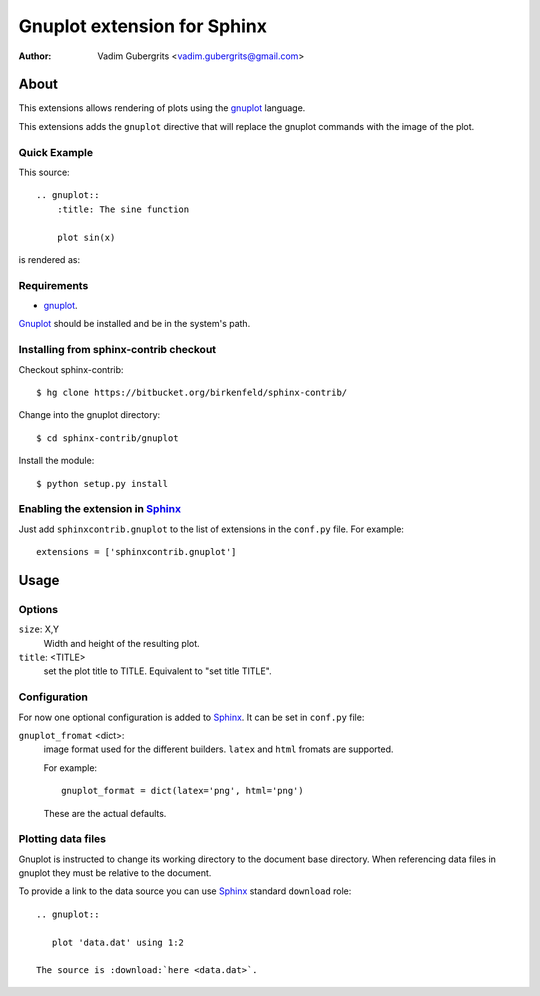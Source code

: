 .. -*- restructuredtext -*-

=============================
Gnuplot extension for Sphinx
=============================

:author: Vadim Gubergrits <vadim.gubergrits@gmail.com>


About
=====

This extensions allows rendering of plots using the gnuplot_ language. 

This extensions adds the ``gnuplot`` directive that will replace the gnuplot
commands with the image of the plot. 


Quick Example
-------------

This source::

    .. gnuplot::
        :title: The sine function

        plot sin(x)

is rendered as:

.. gnuplot::
    :title: The sine function

    plot sin(x)



Requirements
------------

* gnuplot_.

Gnuplot_ should be installed and be in the system's path.


Installing from sphinx-contrib checkout
---------------------------------------

Checkout sphinx-contrib::

  $ hg clone https://bitbucket.org/birkenfeld/sphinx-contrib/

Change into the gnuplot directory::

  $ cd sphinx-contrib/gnuplot
  
Install the module::

  $ python setup.py install



Enabling the extension in Sphinx_
---------------------------------

Just add ``sphinxcontrib.gnuplot`` to the list of extensions in the ``conf.py``
file. For example::

    extensions = ['sphinxcontrib.gnuplot']


Usage
=====

Options
-------

``size``: X,Y
  Width and height of the resulting plot.

``title``: <TITLE>
  set the plot title to TITLE. Equivalent to "set title TITLE".


Configuration
-------------

For now one optional configuration is added to Sphinx_. It can be set in
``conf.py`` file:

``gnuplot_fromat`` <dict>:
  image format used for the different builders. ``latex`` and ``html`` fromats
  are supported.

  For example::

    gnuplot_format = dict(latex='png', html='png')

  These are the actual defaults.

  

Plotting data files
-------------------

Gnuplot is instructed to change its working directory to the document base
directory. When referencing data files in gnuplot they must be relative to the
document. 

To provide a link to the data source you can use Sphinx_ standard ``download`` role::

  .. gnuplot::

     plot 'data.dat' using 1:2
     
  The source is :download:`here <data.dat>`.



.. Links:
.. _gnuplot: http://www.gnuplot.info/
.. _Sphinx: http://sphinx.pocoo.org/

